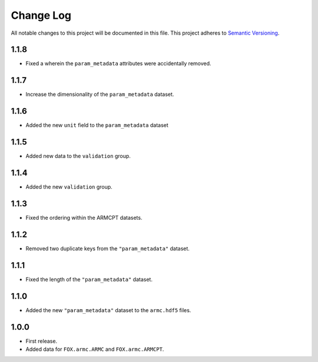 ###########
Change Log
###########

All notable changes to this project will be documented in this file.
This project adheres to `Semantic Versioning <http://semver.org/>`_.


1.1.8
*****
* Fixed a wherein the ``param_metadata`` attributes were accidentally removed.


1.1.7
*****
* Increase the dimensionality of the ``param_metadata`` dataset.


1.1.6
*****
* Added the new ``unit`` field to the ``param_metadata`` dataset


1.1.5
*****
* Added new data to the ``validation`` group.


1.1.4
*****
* Added the new ``validation`` group.


1.1.3
*****
* Fixed the ordering within the ARMCPT datasets.


1.1.2
*****
* Removed two duplicate keys from the ``"param_metadata"`` dataset.


1.1.1
*****
* Fixed the length of the ``"param_metadata"`` dataset.


1.1.0
*****
* Added the new ``"param_metadata"`` dataset to the ``armc.hdf5`` files.


1.0.0
*****
* First release.
* Added data for ``FOX.armc.ARMC`` and ``FOX.armc.ARMCPT``.
